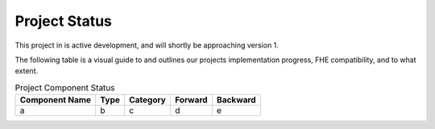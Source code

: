 Project Status
==============

This project in is active development, and will shortly be approaching version 1.

The following table is a visual guide to and outlines our projects implementation progress, FHE compatibility, and to what extent.

.. list-table:: Project Component Status
  :header-rows: 1

  * - Component Name
    - Type
    - Category
    - Forward
    - Backward
  * - a
    - b
    - c
    - d
    - e
